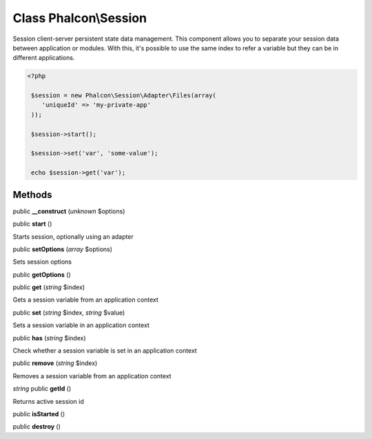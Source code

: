 Class **Phalcon\\Session**
==========================

Session client-server persistent state data management. This component allows you to separate your session data between application or modules. With this, it's possible to use the same index to refer a variable but they can be in different applications.  

.. code-block:: php

    <?php

     $session = new Phalcon\Session\Adapter\Files(array(
        'uniqueId' => 'my-private-app'
     ));
    
     $session->start();
    
     $session->set('var', 'some-value');
    
     echo $session->get('var');



Methods
---------

public **__construct** (*unknown* $options)

public **start** ()

Starts session, optionally using an adapter



public **setOptions** (*array* $options)

Sets session options



public **getOptions** ()

public **get** (*string* $index)

Gets a session variable from an application context



public **set** (*string* $index, *string* $value)

Sets a session variable in an application context



public **has** (*string* $index)

Check whether a session variable is set in an application context



public **remove** (*string* $index)

Removes a session variable from an application context



*string* public **getId** ()

Returns active session id



public **isStarted** ()

public **destroy** ()

